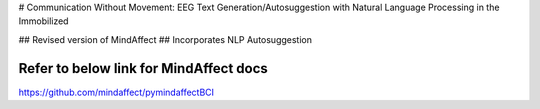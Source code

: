 # Communication Without Movement: EEG Text Generation/Autosuggestion with Natural Language Processing in the Immobilized

## Revised version of MindAffect
## Incorporates NLP Autosuggestion



Refer to below link for MindAffect docs
=============

https://github.com/mindaffect/pymindaffectBCI
